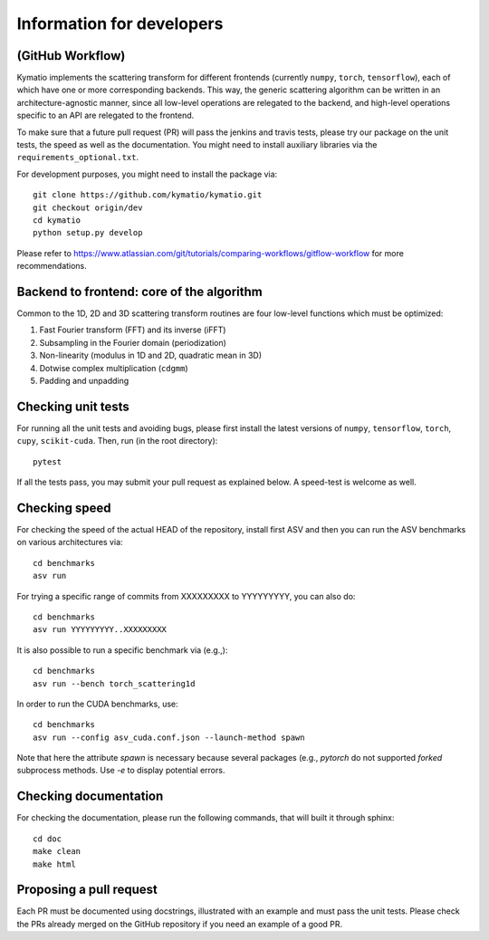 .. _dev-guide:

Information for developers
**************************

(GitHub Workflow)
=================

Kymatio implements the scattering transform for different frontends (currently ``numpy``, ``torch``, ``tensorflow``),
each of which have one or more corresponding backends. This way, the generic scattering algorithm can be written in an
architecture-agnostic manner, since all low-level operations are relegated to the backend, and high-level operations
specific to an API are relegated to the frontend.

To make sure that a future pull request (PR) will pass the jenkins and travis tests, please try our package on the
unit tests, the speed as well as the documentation. You might need to install auxiliary libraries via the
``requirements_optional.txt``.

For development purposes, you might need to install the package via::

    git clone https://github.com/kymatio/kymatio.git
    git checkout origin/dev
    cd kymatio
    python setup.py develop

Please refer to `https://www.atlassian.com/git/tutorials/comparing-workflows/gitflow-workflow <https://www.atlassian.com/git/tutorials/comparing-workflows/gitflow-workflow>`_ for more recommendations.

Backend to frontend: core of the algorithm
==========================================

Common to the 1D, 2D and 3D scattering transform routines are four low-level functions which must be optimized:

1. Fast Fourier transform (FFT) and its inverse (iFFT)
2. Subsampling in the Fourier domain (periodization)
3. Non-linearity (modulus in 1D and 2D, quadratic mean in 3D)
4. Dotwise complex multiplication (``cdgmm``)
5. Padding and unpadding

Checking unit tests
===================

For running all the unit tests and avoiding bugs, please first install the latest versions of ``numpy``, ``tensorflow``,
``torch``, ``cupy``, ``scikit-cuda``. Then, run (in the root directory)::

    pytest

If all the tests pass, you may submit your pull request as explained below. A speed-test is welcome as well.

Checking speed
==============

For checking the speed of the actual HEAD of the repository, install first ASV and then you can run the ASV benchmarks
on various architectures via::

    cd benchmarks
    asv run

For trying a specific range of commits from XXXXXXXXX to YYYYYYYYY, you can also do::

    cd benchmarks
    asv run YYYYYYYYY..XXXXXXXXX

It is also possible to run a specific benchmark via (e.g.,)::

    cd benchmarks
    asv run --bench torch_scattering1d

In order to run the CUDA benchmarks, use::

    cd benchmarks
    asv run --config asv_cuda.conf.json --launch-method spawn

Note that here the attribute `spawn` is necessary because several packages (e.g., `pytorch` do not supported `forked`
subprocess methods. Use `-e` to display potential errors.


Checking documentation
======================

For checking the documentation, please run the following commands, that will built it through sphinx::

    cd doc
    make clean
    make html

Proposing a pull request
========================

Each PR must be documented using docstrings, illustrated with an example and must pass the unit tests. Please check the
PRs already merged on the GitHub repository if you need an example of a good PR.
